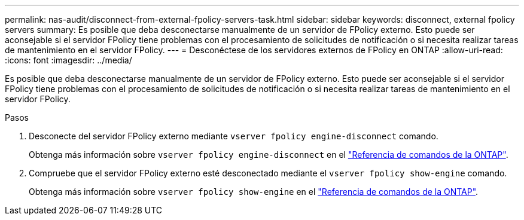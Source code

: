 ---
permalink: nas-audit/disconnect-from-external-fpolicy-servers-task.html 
sidebar: sidebar 
keywords: disconnect, external fpolicy servers 
summary: Es posible que deba desconectarse manualmente de un servidor de FPolicy externo. Esto puede ser aconsejable si el servidor FPolicy tiene problemas con el procesamiento de solicitudes de notificación o si necesita realizar tareas de mantenimiento en el servidor FPolicy. 
---
= Desconéctese de los servidores externos de FPolicy en ONTAP
:allow-uri-read: 
:icons: font
:imagesdir: ../media/


[role="lead"]
Es posible que deba desconectarse manualmente de un servidor de FPolicy externo. Esto puede ser aconsejable si el servidor FPolicy tiene problemas con el procesamiento de solicitudes de notificación o si necesita realizar tareas de mantenimiento en el servidor FPolicy.

.Pasos
. Desconecte del servidor FPolicy externo mediante `vserver fpolicy engine-disconnect` comando.
+
Obtenga más información sobre `vserver fpolicy engine-disconnect` en el link:https://docs.netapp.com/us-en/ontap-cli/vserver-fpolicy-engine-disconnect.html["Referencia de comandos de la ONTAP"^].

. Compruebe que el servidor FPolicy externo esté desconectado mediante el `vserver fpolicy show-engine` comando.
+
Obtenga más información sobre `vserver fpolicy show-engine` en el link:https://docs.netapp.com/us-en/ontap-cli/vserver-fpolicy-show-engine.html["Referencia de comandos de la ONTAP"^].


